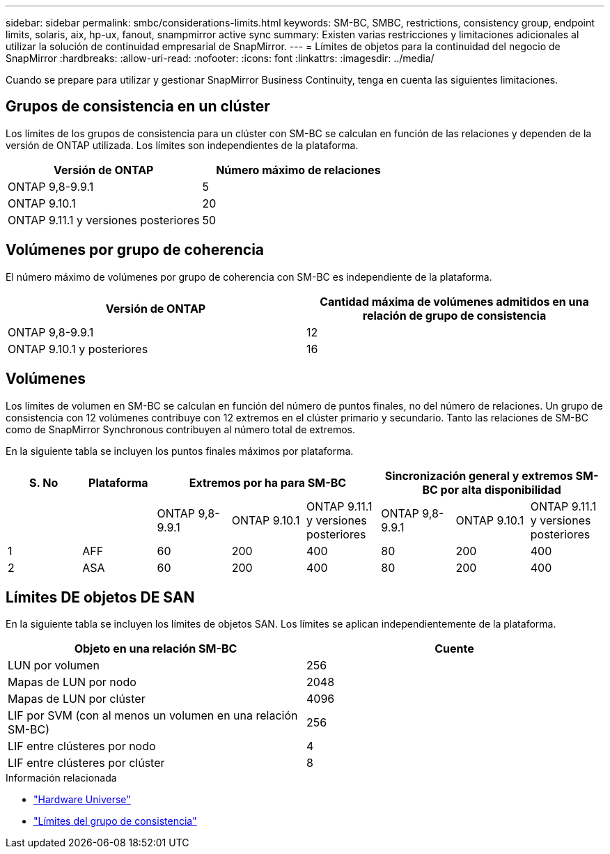 ---
sidebar: sidebar 
permalink: smbc/considerations-limits.html 
keywords: SM-BC, SMBC, restrictions, consistency group, endpoint limits, solaris, aix, hp-ux, fanout, snampmirror active sync 
summary: Existen varias restricciones y limitaciones adicionales al utilizar la solución de continuidad empresarial de SnapMirror. 
---
= Límites de objetos para la continuidad del negocio de SnapMirror
:hardbreaks:
:allow-uri-read: 
:nofooter: 
:icons: font
:linkattrs: 
:imagesdir: ../media/


[role="lead"]
Cuando se prepare para utilizar y gestionar SnapMirror Business Continuity, tenga en cuenta las siguientes limitaciones.



== Grupos de consistencia en un clúster

Los límites de los grupos de consistencia para un clúster con SM-BC se calculan en función de las relaciones y dependen de la versión de ONTAP utilizada. Los límites son independientes de la plataforma.

|===
| Versión de ONTAP | Número máximo de relaciones 


| ONTAP 9,8-9.9.1 | 5 


| ONTAP 9.10.1 | 20 


| ONTAP 9.11.1 y versiones posteriores | 50 
|===


== Volúmenes por grupo de coherencia

El número máximo de volúmenes por grupo de coherencia con SM-BC es independiente de la plataforma.

|===
| Versión de ONTAP | Cantidad máxima de volúmenes admitidos en una relación de grupo de consistencia 


| ONTAP 9,8-9.9.1 | 12 


| ONTAP 9.10.1 y posteriores | 16 
|===


== Volúmenes

Los límites de volumen en SM-BC se calculan en función del número de puntos finales, no del número de relaciones. Un grupo de consistencia con 12 volúmenes contribuye con 12 extremos en el clúster primario y secundario. Tanto las relaciones de SM-BC como de SnapMirror Synchronous contribuyen al número total de extremos.

En la siguiente tabla se incluyen los puntos finales máximos por plataforma.

|===
| S. No | Plataforma 3+| Extremos por ha para SM-BC 3+| Sincronización general y extremos SM-BC por alta disponibilidad 


|  |  | ONTAP 9,8-9.9.1 | ONTAP 9.10.1 | ONTAP 9.11.1 y versiones posteriores | ONTAP 9,8-9.9.1 | ONTAP 9.10.1 | ONTAP 9.11.1 y versiones posteriores 


| 1 | AFF | 60 | 200 | 400 | 80 | 200 | 400 


| 2 | ASA | 60 | 200 | 400 | 80 | 200 | 400 
|===


== Límites DE objetos DE SAN

En la siguiente tabla se incluyen los límites de objetos SAN. Los límites se aplican independientemente de la plataforma.

|===
| Objeto en una relación SM-BC | Cuente 


| LUN por volumen | 256 


| Mapas de LUN por nodo | 2048 


| Mapas de LUN por clúster | 4096 


| LIF por SVM (con al menos un volumen en una relación SM-BC) | 256 


| LIF entre clústeres por nodo | 4 


| LIF entre clústeres por clúster | 8 
|===
.Información relacionada
* link:https://hwu.netapp.com/["Hardware Universe"^]
* link:../consistency-groups/limits.html["Límites del grupo de consistencia"^]

